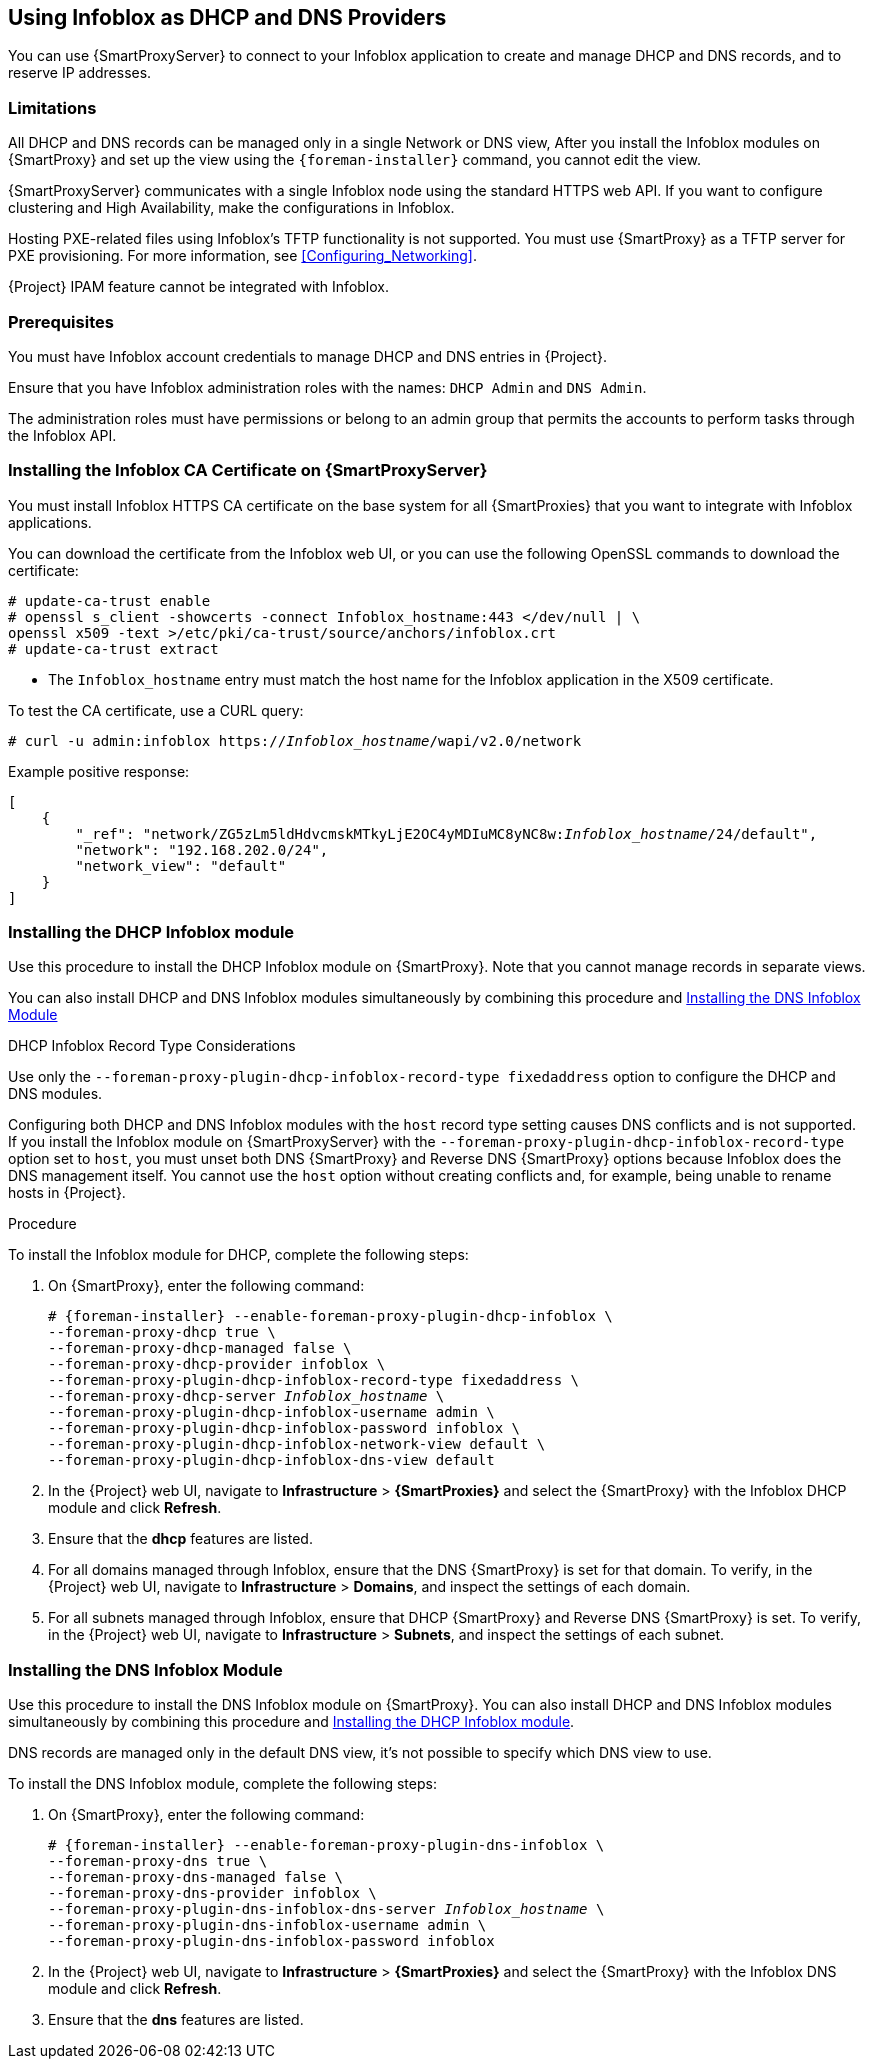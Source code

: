 [[chap-Infoblox-Integration]]
== Using Infoblox as DHCP and DNS Providers

You can use {SmartProxyServer} to connect to your Infoblox application to create and manage DHCP and DNS records, and to reserve IP addresses.

ifeval::["{build}" == "satellite"]
The supported Infoblox version is NIOS 8.0 or higher and {ProjectXY} or higher.
endif::[]

=== Limitations

All DHCP and DNS records can be managed only in a single Network or DNS view, After you install the Infoblox modules on {SmartProxy} and set up the view using the `{foreman-installer}` command, you cannot edit the view.

{SmartProxyServer} communicates with a single Infoblox node using the standard HTTPS web API. If you want to configure clustering and High Availability, make the configurations in Infoblox.

Hosting PXE-related files using Infoblox's TFTP functionality is not supported. You must use {SmartProxy} as a TFTP server for PXE provisioning. For more information, see xref:Configuring_Networking[].

{Project} IPAM feature cannot be integrated with Infoblox.

=== Prerequisites

You must have Infoblox account credentials to manage DHCP and DNS entries in {Project}.

Ensure that you have Infoblox administration roles with the names: `DHCP Admin` and `DNS Admin`.

The administration roles must have permissions or belong to an admin group that permits the accounts to perform tasks through the Infoblox API.

=== Installing the Infoblox CA Certificate on {SmartProxyServer}

You must install Infoblox HTTPS CA certificate on the base system for all {SmartProxies} that you want to integrate with Infoblox applications.

You can download the certificate from the Infoblox web UI, or you can use the following OpenSSL commands to download the certificate:

[options="nowrap" subs="+quotes"]
----
# update-ca-trust enable
# openssl s_client -showcerts -connect Infoblox_hostname:443 </dev/null | \
openssl x509 -text >/etc/pki/ca-trust/source/anchors/infoblox.crt
# update-ca-trust extract
----

* The `Infoblox_hostname` entry must match the host name for the Infoblox application in the X509 certificate.


To test the CA certificate, use a CURL query:
[options="nowrap" subs="+quotes"]
----
# curl -u admin:infoblox https://_Infoblox_hostname_/wapi/v2.0/network
----

Example positive response:

[options="nowrap" subs="+quotes"]
----
[
    {
        "_ref": "network/ZG5zLm5ldHdvcmskMTkyLjE2OC4yMDIuMC8yNC8w:__Infoblox_hostname__/24/default",
        "network": "192.168.202.0/24",
        "network_view": "default"
    }
]
----

ifeval::["{build}" == "satellite"]
Use the following Red{nbsp}Hat Knowledgebase article to install the certificate: https://access.redhat.com/solutions/1519813[How to install a CA certificate on Red Hat Enterprise Linux 6 / 7].
endif::[]

[[Infoblox-Integration-Installing_the_DHCP_Infoblox_Module]]
=== Installing the DHCP Infoblox module

Use this procedure to install the DHCP Infoblox module on {SmartProxy}. Note that you cannot manage records in separate views.

You can also install DHCP and DNS Infoblox modules simultaneously by combining this procedure and xref:Infoblox-Integration-Installing_the_DNS_Infoblox_Module[]

.DHCP Infoblox Record Type Considerations

Use only the `--foreman-proxy-plugin-dhcp-infoblox-record-type fixedaddress` option to configure the DHCP and DNS modules.

Configuring both DHCP and DNS Infoblox modules with the `host` record type setting causes DNS conflicts and is not supported. If you install the Infoblox module on {SmartProxyServer} with the `--foreman-proxy-plugin-dhcp-infoblox-record-type` option set to `host`, you must unset both DNS {SmartProxy} and Reverse DNS {SmartProxy} options because Infoblox does the DNS management itself. You cannot use the `host` option without creating conflicts and, for example, being unable to rename hosts in {Project}.

.Procedure

To install the Infoblox module for DHCP, complete the following steps:

. On {SmartProxy}, enter the following command:
+
[options="nowrap" subs="+quotes,+attributes"]
----

# {foreman-installer} --enable-foreman-proxy-plugin-dhcp-infoblox \
--foreman-proxy-dhcp true \
--foreman-proxy-dhcp-managed false \
--foreman-proxy-dhcp-provider infoblox \
--foreman-proxy-plugin-dhcp-infoblox-record-type fixedaddress \
--foreman-proxy-dhcp-server _Infoblox_hostname_ \
--foreman-proxy-plugin-dhcp-infoblox-username admin \
--foreman-proxy-plugin-dhcp-infoblox-password infoblox \
--foreman-proxy-plugin-dhcp-infoblox-network-view default \
--foreman-proxy-plugin-dhcp-infoblox-dns-view default

----
+
. In the {Project} web UI, navigate to *Infrastructure* > *{SmartProxies}* and select the {SmartProxy} with the Infoblox DHCP module and click *Refresh*.
. Ensure that the *dhcp* features are listed.
. For all domains managed through Infoblox, ensure that the DNS {SmartProxy} is set for that domain. To verify, in the {Project} web UI, navigate to *Infrastructure* > *Domains*, and inspect the settings of each domain.
. For all subnets managed through Infoblox, ensure that DHCP {SmartProxy} and Reverse DNS {SmartProxy} is set. To verify, in the {Project} web UI, navigate to *Infrastructure* > *Subnets*, and inspect the settings of each subnet.

[[Infoblox-Integration-Installing_the_DNS_Infoblox_Module]]
=== Installing the DNS Infoblox Module

Use this procedure to install the DNS Infoblox module on {SmartProxy}. You can also install DHCP and DNS Infoblox modules simultaneously by combining this procedure and xref:Infoblox-Integration-Installing_the_DHCP_Infoblox_Module[].

DNS records are managed only in the default DNS view, it's not possible to specify which DNS view to use.

To install the DNS Infoblox module, complete the following steps:

. On {SmartProxy}, enter the following command:
+
[options="nowrap" subs="+quotes,+attributes"]
----
# {foreman-installer} --enable-foreman-proxy-plugin-dns-infoblox \
--foreman-proxy-dns true \
--foreman-proxy-dns-managed false \
--foreman-proxy-dns-provider infoblox \
--foreman-proxy-plugin-dns-infoblox-dns-server _Infoblox_hostname_ \
--foreman-proxy-plugin-dns-infoblox-username admin \
--foreman-proxy-plugin-dns-infoblox-password infoblox
----
+
. In the {Project} web UI, navigate to *Infrastructure* > *{SmartProxies}* and select the {SmartProxy} with the Infoblox DNS module and click *Refresh*.
. Ensure that the *dns* features are listed.
